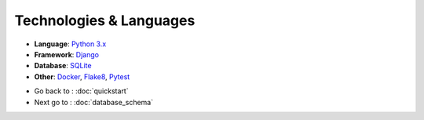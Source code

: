 Technologies & Languages
========================

- **Language**: `Python 3.x <https://www.python.org/>`_
- **Framework**: `Django <https://www.djangoproject.com/>`_
- **Database**: `SQLite <https://www.sqlite.org/>`_
- **Other**: `Docker <https://www.docker.com/>`_, `Flake8 <https://pypi.org/project/flake8/>`_, `Pytest <https://docs.pytest.org/en/stable/>`_


* Go back to : :doc:`quickstart`
* Next go to : :doc:`database_schema`
